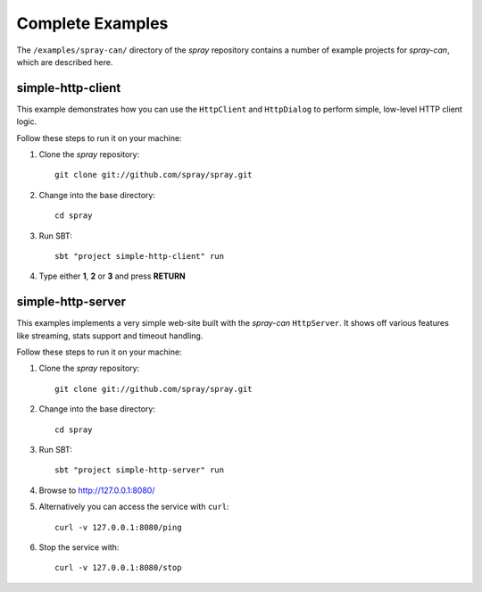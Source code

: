 Complete Examples
=================

The ``/examples/spray-can/`` directory of the *spray* repository
contains a number of example projects for *spray-can*, which are described here.


simple-http-client
------------------

This example demonstrates how you can use the ``HttpClient`` and ``HttpDialog`` to perform simple,
low-level HTTP client logic.

Follow these steps to run it on your machine:

1. Clone the *spray* repository::

    git clone git://github.com/spray/spray.git

2. Change into the base directory::

    cd spray

3. Run SBT::

    sbt "project simple-http-client" run

4. Type either **1**, **2** or **3** and press **RETURN**


simple-http-server
------------------

This examples implements a very simple web-site built with the *spray-can* ``HttpServer``.
It shows off various features like streaming, stats support and timeout handling.

Follow these steps to run it on your machine:

1. Clone the *spray* repository::

    git clone git://github.com/spray/spray.git

2. Change into the base directory::

    cd spray

3. Run SBT::

    sbt "project simple-http-server" run

4. Browse to http://127.0.0.1:8080/

5. Alternatively you can access the service with ``curl``::

    curl -v 127.0.0.1:8080/ping

6. Stop the service with::

    curl -v 127.0.0.1:8080/stop